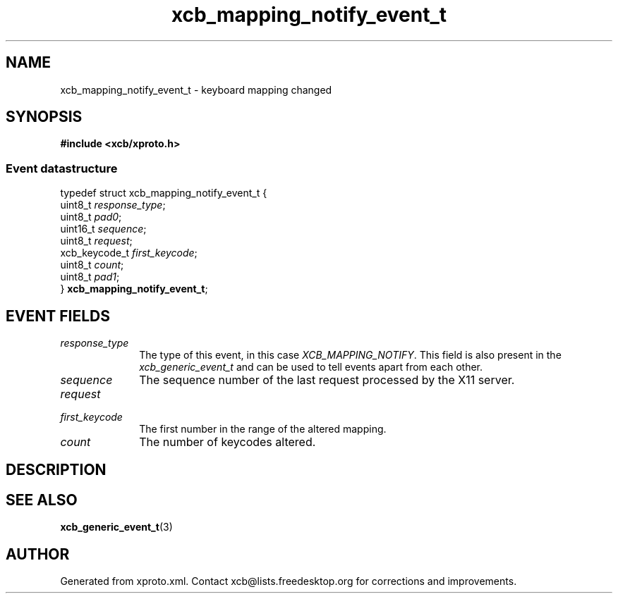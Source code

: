 .TH xcb_mapping_notify_event_t 3  2014-10-10 "XCB" "XCB Events"
.ad l
.SH NAME
xcb_mapping_notify_event_t \- keyboard mapping changed
.SH SYNOPSIS
.hy 0
.B #include <xcb/xproto.h>
.PP
.SS Event datastructure
.nf
.sp
typedef struct xcb_mapping_notify_event_t {
    uint8_t       \fIresponse_type\fP;
    uint8_t       \fIpad0\fP;
    uint16_t      \fIsequence\fP;
    uint8_t       \fIrequest\fP;
    xcb_keycode_t \fIfirst_keycode\fP;
    uint8_t       \fIcount\fP;
    uint8_t       \fIpad1\fP;
} \fBxcb_mapping_notify_event_t\fP;
.fi
.br
.hy 1
.SH EVENT FIELDS
.IP \fIresponse_type\fP 1i
The type of this event, in this case \fIXCB_MAPPING_NOTIFY\fP. This field is also present in the \fIxcb_generic_event_t\fP and can be used to tell events apart from each other.
.IP \fIsequence\fP 1i
The sequence number of the last request processed by the X11 server.
.IP \fIrequest\fP 1i

.IP \fIfirst_keycode\fP 1i
The first number in the range of the altered mapping.
.IP \fIcount\fP 1i
The number of keycodes altered.
.SH DESCRIPTION
.SH SEE ALSO
.BR xcb_generic_event_t (3)
.SH AUTHOR
Generated from xproto.xml. Contact xcb@lists.freedesktop.org for corrections and improvements.
